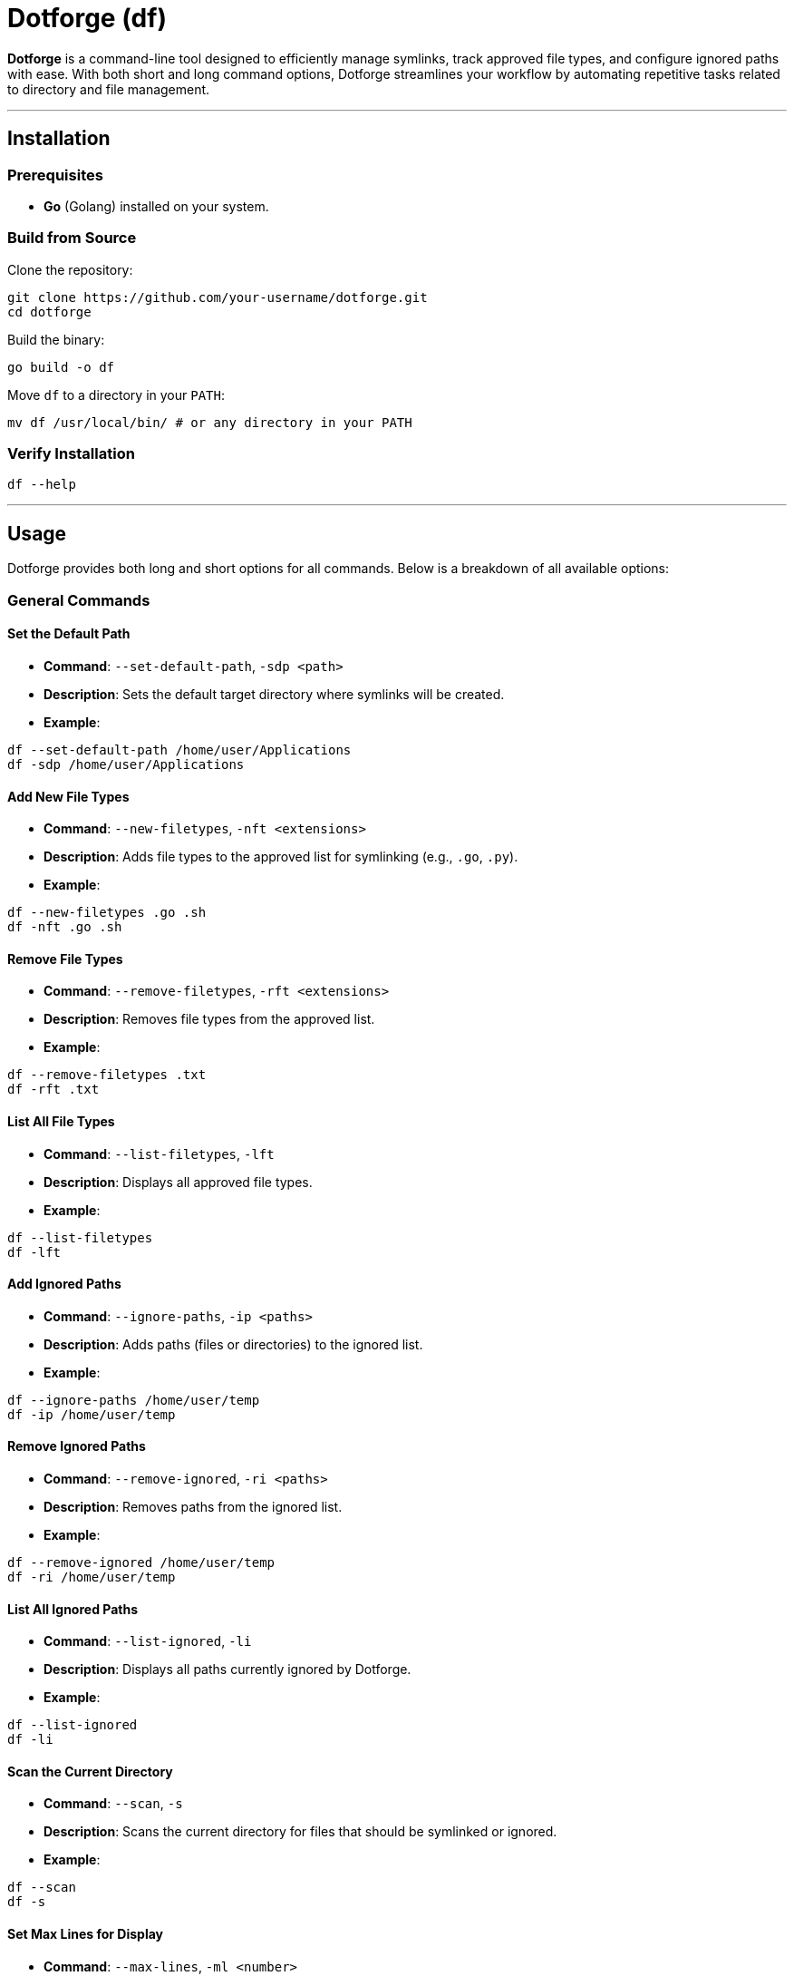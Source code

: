 = Dotforge (df)

*Dotforge* is a command-line tool designed to efficiently manage symlinks, track approved file types, and configure ignored paths with ease. With both short and long command options, Dotforge streamlines your workflow by automating repetitive tasks related to directory and file management.

---

== Installation

=== Prerequisites

- *Go* (Golang) installed on your system.

=== Build from Source

Clone the repository:

[source,bash]
----
git clone https://github.com/your-username/dotforge.git
cd dotforge
----

Build the binary:

[source,bash]
----
go build -o df
----

Move `df` to a directory in your `PATH`:

[source,bash]
----
mv df /usr/local/bin/ # or any directory in your PATH
----

=== Verify Installation

[source,bash]
----
df --help
----

---

== Usage

Dotforge provides both long and short options for all commands. Below is a breakdown of all available options:

=== General Commands

==== Set the Default Path

- *Command*: `--set-default-path`, `-sdp <path>`
- *Description*: Sets the default target directory where symlinks will be created.
- *Example*:

[source,bash]
----
df --set-default-path /home/user/Applications
df -sdp /home/user/Applications
----

==== Add New File Types

- *Command*: `--new-filetypes`, `-nft <extensions>`
- *Description*: Adds file types to the approved list for symlinking (e.g., `.go`, `.py`).
- *Example*:

[source,bash]
----
df --new-filetypes .go .sh
df -nft .go .sh
----

==== Remove File Types

- *Command*: `--remove-filetypes`, `-rft <extensions>`
- *Description*: Removes file types from the approved list.
- *Example*:

[source,bash]
----
df --remove-filetypes .txt
df -rft .txt
----

==== List All File Types

- *Command*: `--list-filetypes`, `-lft`
- *Description*: Displays all approved file types.
- *Example*:

[source,bash]
----
df --list-filetypes
df -lft
----

==== Add Ignored Paths

- *Command*: `--ignore-paths`, `-ip <paths>`
- *Description*: Adds paths (files or directories) to the ignored list.
- *Example*:

[source,bash]
----
df --ignore-paths /home/user/temp
df -ip /home/user/temp
----

==== Remove Ignored Paths

- *Command*: `--remove-ignored`, `-ri <paths>`
- *Description*: Removes paths from the ignored list.
- *Example*:

[source,bash]
----
df --remove-ignored /home/user/temp
df -ri /home/user/temp
----

==== List All Ignored Paths

- *Command*: `--list-ignored`, `-li`
- *Description*: Displays all paths currently ignored by Dotforge.
- *Example*:

[source,bash]
----
df --list-ignored
df -li
----

==== Scan the Current Directory

- *Command*: `--scan`, `-s`
- *Description*: Scans the current directory for files that should be symlinked or ignored.
- *Example*:

[source,bash]
----
df --scan
df -s
----

==== Set Max Lines for Display

- *Command*: `--max-lines`, `-ml <number>`
- *Description*: Sets the maximum number of lines to display before output is opened in an editor (default: 20).
- *Example*:

[source,bash]
----
df --scan --max-lines 50
df -s -ml 50
----

==== List the Default Path

- *Command*: `--list-default-path`, `-ldp`
- *Description*: Displays the current default target path.
- *Example*:

[source,bash]
----
df --list-default-path
df -ldp
----

==== Show Help

- *Command*: `--help`, `-h`
- *Description*: Displays help information for Dotforge.
- *Example*:

[source,bash]
----
df --help
df -h
----

=== Example Usage

- *Set a Default Path*:

[source,bash]
----
df -sdp /home/user/Applications
----

- *Add File Types*:

[source,bash]
----
df -nft .go .py
----

- *Ignore Paths*:

[source,bash]
----
df -ip /home/user/temp /home/user/logs
----

- *Scan Directory*:

[source,bash]
----
df -s
----

---

== Troubleshooting

=== Common Issues

==== Command Not Found

- *Issue*: `command not found: df`
- *Solution*: Make sure `df` is in your `PATH` and is executable. If not, add it:

[source,bash]
----
export PATH=$PATH:/path/to/df
chmod +x /path/to/df
----

==== Permission Denied

- *Issue*: `permission denied` when running `df`.
- *Solution*: Check the permissions of the target directory and ensure you have the necessary rights.

---

== Contributing

Contributions are welcome! Please fork the repository and submit a pull request with your changes.

---

== License

This project is licensed under link:https://unlicense.org/[The Unlicense].

---

== Acknowledgments

Special thanks to all contributors and the open-source community for their continuous support and feedback.
